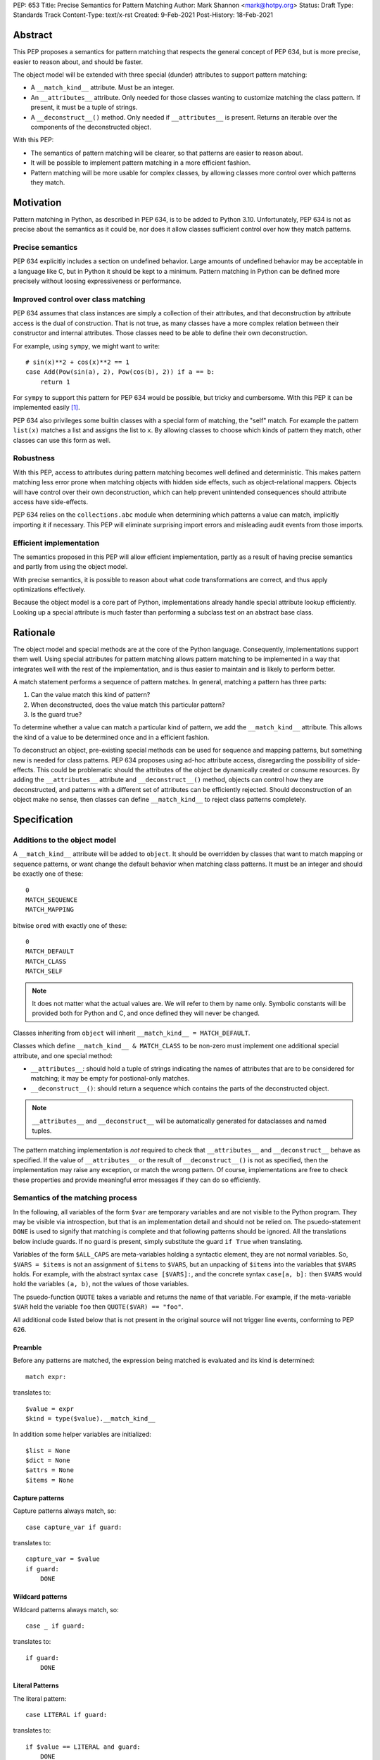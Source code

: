 PEP: 653
Title: Precise Semantics for Pattern Matching
Author: Mark Shannon <mark@hotpy.org>
Status: Draft
Type: Standards Track
Content-Type: text/x-rst
Created: 9-Feb-2021
Post-History: 18-Feb-2021


Abstract
========

This PEP proposes a semantics for pattern matching that respects the general concept of PEP 634,
but is more precise, easier to reason about, and should be faster.

The object model will be extended with three special (dunder) attributes to support pattern matching:

* A ``__match_kind__`` attribute. Must be an integer.
* An ``__attributes__`` attribute. Only needed for those classes wanting to customize matching the class pattern.
  If present, it must be a tuple of strings.
* A ``__deconstruct__()`` method. Only needed if ``__attributes__`` is present.
  Returns an iterable over the components of the deconstructed object.

With this PEP:

* The semantics of pattern matching will be clearer, so that patterns are easier to reason about.
* It will be possible to implement pattern matching in a more efficient fashion.
* Pattern matching will be more usable for complex classes, by allowing classes more control over which patterns they match.

Motivation
==========

Pattern matching in Python, as described in PEP 634, is to be added to Python 3.10.
Unfortunately, PEP 634 is not as precise about the semantics as it could be,
nor does it allow classes sufficient control over how they match patterns.

Precise semantics
-----------------

PEP 634 explicitly includes a section on undefined behavior.
Large amounts of undefined behavior may be acceptable in a language like C,
but in Python it should be kept to a minimum.
Pattern matching in Python can be defined more precisely without loosing expressiveness or performance.

Improved control over class matching
------------------------------------

PEP 634 assumes that class instances are simply a collection of their attributes,
and that deconstruction by attribute access is the dual of construction. That is not true, as
many classes have a more complex relation between their constructor and internal attributes.
Those classes need to be able to define their own deconstruction.

For example, using ``sympy``, we might want to write::

    # sin(x)**2 + cos(x)**2 == 1
    case Add(Pow(sin(a), 2), Pow(cos(b), 2)) if a == b:
        return 1

For ``sympy`` to support this pattern for PEP 634 would be possible, but tricky and cumbersome.
With this PEP it can be implemented easily [1]_.

PEP 634 also privileges some builtin classes with a special form of matching, the "self" match.
For example the pattern ``list(x)`` matches a list and assigns the list to ``x``.
By allowing classes to choose which kinds of pattern they match, other classes can use this form as well.


Robustness
----------

With this PEP, access to attributes during pattern matching becomes well defined and deterministic.
This makes pattern matching less error prone when matching objects with hidden side effects, such as object-relational mappers.
Objects will have control over their own deconstruction, which can help prevent unintended consequences should attribute access have side-effects.

PEP 634 relies on the ``collections.abc`` module when determining which patterns a value can match, implicitly importing it if necessary.
This PEP will eliminate surprising import errors and misleading audit events from those imports.

Efficient implementation
------------------------

The semantics proposed in this PEP will allow efficient implementation, partly as a result of having precise semantics
and partly from using the object model.

With precise semantics, it is possible to reason about what code transformations are correct,
and thus apply optimizations effectively.

Because the object model is a core part of Python, implementations already handle special attribute lookup efficiently.
Looking up a special attribute is much faster than performing a subclass test on an abstract base class.

Rationale
=========

The object model and special methods are at the core of the Python language. Consequently, 
implementations support them well.
Using special attributes for pattern matching allows pattern matching to be implemented in a way that
integrates well with the rest of the implementation, and is thus easier to maintain and is likely to perform better.

A match statement performs a sequence of pattern matches. In general, matching a pattern has three parts:

1. Can the value match this kind of pattern?
2. When deconstructed, does the value match this particular pattern?
3. Is the guard true?

To determine whether a value can match a particular kind of pattern, we add the ``__match_kind__`` attribute.
This allows the kind of a value to be determined once and in a efficient fashion.

To deconstruct an object, pre-existing special methods can be used for sequence and mapping patterns, but something new is needed for class patterns.
PEP 634 proposes using ad-hoc attribute access, disregarding the possibility of side-effects.
This could be problematic should the attributes of the object be dynamically created or consume resources.
By adding the ``__attributes__`` attribute and ``__deconstruct__()`` method, objects can control how they are deconstructed,
and patterns with a different set of attributes can be efficiently rejected.
Should deconstruction of an object make no sense, then classes can define ``__match_kind__`` to reject class patterns completely.

Specification
=============


Additions to the object model
-----------------------------

A ``__match_kind__`` attribute will be added to ``object``.
It should be overridden by classes that want to match mapping or sequence patterns,
or want change the default behavior when matching class patterns.
It must be an integer and should be exactly one of these::

  0
  MATCH_SEQUENCE
  MATCH_MAPPING

bitwise ``or``\ ed with exactly one of these::

  0
  MATCH_DEFAULT
  MATCH_CLASS
  MATCH_SELF

.. note::
    It does not matter what the actual values are. We will refer to them by name only.
    Symbolic constants will be provided both for Python and C, and once defined they will
    never be changed.

Classes inheriting from ``object`` will inherit ``__match_kind__ = MATCH_DEFAULT``.

Classes which define ``__match_kind__ & MATCH_CLASS`` to be non-zero must
implement one additional special attribute, and one special method:

* ``__attributes__``: should hold a tuple of strings indicating the names of attributes that are to be considered for matching; it may be empty for postional-only matches.
* ``__deconstruct__()``: should return a sequence which contains the parts of the deconstructed object.

.. note::
    ``__attributes__`` and ``__deconstruct__`` will be automatically generated for dataclasses and named tuples.

The pattern matching implementation is *not* required to check that ``__attributes__`` and ``__deconstruct__`` behave as specified.
If the value of ``__attributes__`` or the result of ``__deconstruct__()`` is not as specified, then
the implementation may raise any exception, or match the wrong pattern.
Of course, implementations are free to check these properties and provide meaningful error messages if they can do so efficiently.

Semantics of the matching process
---------------------------------

In the following, all variables of the form ``$var`` are temporary variables and are not visible to the Python program.
They may be visible via introspection, but that is an implementation detail and should not be relied on.
The psuedo-statement ``DONE`` is used to signify that matching is complete and that following patterns should be ignored.
All the translations below include guards. If no guard is present, simply substitute the guard ``if True`` when translating.

Variables of the form ``$ALL_CAPS`` are meta-variables holding a syntactic element, they are not normal variables.
So, ``$VARS = $items`` is not an assignment of ``$items`` to ``$VARS``,
but an unpacking of ``$items`` into the variables that ``$VARS`` holds.
For example, with the abstract syntax ``case [$VARS]:``, and the concrete syntax ``case[a, b]:`` then ``$VARS`` would hold the variables ``(a, b)``,
not the values of those variables.

The psuedo-function ``QUOTE`` takes a variable and returns the name of that variable.
For example, if the meta-variable ``$VAR`` held the variable ``foo`` then ``QUOTE($VAR) == "foo"``.

All additional code listed below that is not present in the original source will not trigger line events, conforming to PEP 626.


Preamble
''''''''

Before any patterns are matched, the expression being matched is evaluated and its kind is determined::

    match expr:

translates to::

    $value = expr
    $kind = type($value).__match_kind__

In addition some helper variables are initialized::

    $list = None
    $dict = None
    $attrs = None
    $items = None

Capture patterns
''''''''''''''''

Capture patterns always match, so::

    case capture_var if guard:

translates to::

    capture_var = $value
    if guard:
        DONE

Wildcard patterns
'''''''''''''''''

Wildcard patterns always match, so::

    case _ if guard:

translates to::

    if guard:
        DONE

Literal Patterns
''''''''''''''''

The literal pattern::

    case LITERAL if guard:

translates to::

    if $value == LITERAL and guard:
        DONE

except when the literal is one of ``None``, ``True`` or ``False`` ,
when it translates to::

    if $value is LITERAL and guard:
        DONE

Value Patterns
''''''''''''''

The value pattern::

    case value.pattern if guard:

translates to::

    if $value == value.pattern and guard:
        DONE

Sequence Patterns
'''''''''''''''''

Before matching the first sequence pattern, but after checking that ``$value`` is a sequence,
``$value`` is converted to a list.

A pattern not including a star pattern::

    case [$VARS] if guard:

translates to::

    if $kind & MATCH_SEQUENCE:
        if $list is None:
            $list = list($value)
        if len($list) == len($VARS):
            $VARS = $list
            if guard:
               DONE

Example: [2]_

A pattern including a star pattern::

    case [$VARS] if guard

translates to::

    if $kind & MATCH_SEQUENCE:
        if $list is None:
            $list = list($value)
        if len($list) >= len($VARS):
            $VARS = $list # Note that $VARS includes a star expression.
            if guard:
               DONE

Example: [3]_

Mapping Patterns
''''''''''''''''

Before matching the first mapping pattern, but after checking that ``$value`` is a mapping,
``$value`` is converted to a ``dict``.

A pattern not including a double-star pattern::

    case {$KEYWORD_PATTERNS} if guard:

translates to::

    if $kind & MATCH_MAPPING:
        if $dict is None:
            $dict = dict($value)
        if $dict.keys() == $KEYWORD_PATTERNS.keys():
            # $KEYWORD_PATTERNS is a meta-variable mapping names to variables.
            for $KEYWORD in $KEYWORD_PATTERNS:
                $KEYWORD_PATTERNS[$KEYWORD] = $dict[QUOTE($KEYWORD)]
            if guard:
                DONE

Example: [4]_

A pattern including a double-star pattern::

    case {$KEYWORD_PATTERNS, **$DOUBLE_STARRED_PATTERN} if guard::

translates to::

    if $kind & MATCH_MAPPING:
        if $dict is None:
            $dict = dict($value)
        if $dict.keys() >= $KEYWORD_PATTERNS.keys():
            # $KEYWORD_PATTERNS is a meta-variable mapping names to variables.
            $tmp = dict($dict)
            for $KEYWORD in $KEYWORD_PATTERNS:
                $KEYWORD_PATTERNS[$KEYWORD] = $tmp.pop(QUOTE($KEYWORD))
            $DOUBLE_STARRED_PATTERN = $tmp
            DONE

Example: [5]_

Class Patterns
''''''''''''''

Class pattern with no arguments::

    match ClsName() if guard:

translates to::

    if $kind & MATCH_CLASS:
        if isinstance($value, ClsName):
            if guard:
                DONE


Class pattern with a single positional pattern::

    match ClsName($PATTERN) if guard:

translates to::

    if $kind & MATCH_SELF:
        if isinstance($value, ClsName):
            x = $value
            if guard:
                DONE
    else:
        As other positional-only class pattern


Positional-only class pattern::

    match ClsName($VARS) if guard:

translates to::

    if $kind & MATCH_CLASS:
        if isinstance($value, ClsName):
            if $items is None:
                $items = type($value).__deconstruct__($value)
            # $VARS is a meta-variable.
            if len($items) == len($VARS):
                $VARS = $items
                if guard:
                    DONE


.. note::

    ``__attributes__`` is not checked when matching positional-only class patterns,
    this allows classes to match only positional-only patterns by setting ``__attributes__`` to ``()``.

Class patterns with keyword patterns::

    match ClsName($VARS, $KEYWORD_PATTERNS) if guard:

translates to::

    if $kind & MATCH_CLASS:
        if isinstance($value, ClsName):
            if $attrs is None:
                $attrs = type($value).__attributes__
            if $items is None:
                $items = type($value).__deconstruct__($value)
            $right_attrs = attrs[len($VARS):]
            if set($right_attrs) >= set($KEYWORD_PATTERNS):
                $VARS = items[:len($VARS)]
                for $KEYWORD in $KEYWORD_PATTERNS:
                    $index = $attrs.index(QUOTE($KEYWORD))
                    $KEYWORD_PATTERNS[$KEYWORD] = $items[$index]
                if guard:
                    DONE

Example: [6]_

Class patterns with all keyword patterns::

    match ClsName($KEYWORD_PATTERNS) if guard:

translates to::

    if $kind & MATCH_CLASS:
        As above with $VARS == ()
    elif $kind & MATCH_DEFAULT:
        if isinstance($value, ClsName) and hasattr($value, "__dict__"):
            if $value.__dict__.keys() >= set($KEYWORD_PATTERNS):
                for $KEYWORD in $KEYWORD_PATTERNS:
                    $KEYWORD_PATTERNS[$KEYWORD] = $value.__dict__[QUOTE($KEYWORD)]
                if guard:
                    DONE

Example: [7]_

Non-conforming ``__match_kind__``
'''''''''''''''''''''''''''''''''

All classes should ensure that the the value of ``__match_kind__`` follows the specification.
Therefore, implementations can assume, without checking, that all the following are true::

    (__match_kind__ & (MATCH_SEQUENCE | MATCH_MAPPING)) != (MATCH_SEQUENCE | MATCH_MAPPING)
    (__match_kind__ & (MATCH_SELF | MATCH_CLASS)) != (MATCH_SELF | MATCH_CLASS)
    (__match_kind__ & (MATCH_SELF | MATCH_DEFAULT)) != (MATCH_SELF | MATCH_DEFAULT)
    (__match_kind__ & (MATCH_DEFAULT | MATCH_CLASS)) != (MATCH_DEFAULT | MATCH_CLASS)

Thus, implementations can assume that ``__match_kind__ & MATCH_SEQUENCE`` implies ``(__match_kind__ & MATCH_MAPPING) == 0``, and vice-versa.
Likewise for ``MATCH_SELF``, ``MATCH_CLASS`` and ``MATCH_DEFAULT``.

If ``__match_kind__`` does not follow the specification,
then implementations may treat any of the expressions of the form ``$kind & MATCH_...`` above as having any value.

Implementation of ``__match_kind__`` in the standard library
------------------------------------------------------------

``object.__match_kind__`` will be ``MATCH_DEFAULT``.

For common builtin classes ``__match_kind__`` will be:

* ``bool``: ``MATCH_SELF``
* ``bytearray``: ``MATCH_SELF``
* ``bytes``: ``MATCH_SELF``
* ``float``: ``MATCH_SELF``
* ``frozenset``: ``MATCH_SELF``
* ``int``: ``MATCH_SELF``
* ``set``: ``MATCH_SELF``
* ``str``: ``MATCH_SELF``
* ``list``: ``MATCH_SEQUENCE | MATCH_SELF``
* ``tuple``: ``MATCH_SEQUENCE | MATCH_SELF``
* ``dict``: ``MATCH_MAPPING | MATCH_SELF``

Named tuples will have ``__match_kind__`` set to ``MATCH_SEQUENCE | MATCH_CLASS``.

* All other standard library classes for which ``issubclass(cls, collections.abc.Mapping)`` is true will have ``__match_kind__`` set to ``MATCH_MAPPING``.
* All other standard library classes for which ``issubclass(cls, collections.abc.Sequence)`` is true will have ``__match_kind__`` set to ``MATCH_SEQUENCE``.


Legal optimizations
-------------------

The above semantics implies a lot of redundant effort and copying in the implementation.
However, it is possible to implement the above semantics efficiently by employing semantic preserving transformations
on the naive implementation.

When performing matching, implementations are allowed
to treat the following functions and methods as pure:

* ``cls.__len__()``  for any class supporting ``MATCH_SEQUENCE``
* ``dict.keys()``
* ``dict.__contains__()``
* ``dict.__getitem__()``

Implementations are also allowed to freely replace ``isinstance(obj, cls)`` with ``issubclass(type(obj), cls)`` and vice-versa.

Security Implications
=====================

None.

Implementation
==============

The naive implementation that follows from the specification will not be very efficient.
Fortunately, there are some reasonably straightforward transformations that can be used to improve performance.
Performance should be comparable to the implementation of PEP 634 (at time of writing) by the release of 3.10.
Further performance improvements may have to wait for the 3.11 release.

Possible optimizations
----------------------

The following is not part of the specification,
but guidelines to help developers create an efficient implementation.

Splitting evaluation into lanes
'''''''''''''''''''''''''''''''

Since the first step in matching each pattern is check to against the kind, it is possible to combine all the checks against kind into a single multi-way branch at the beginning
of the match. The list of cases can then be duplicated into several "lanes" each corresponding to one kind.
It is then trivial to remove unmatchable cases from each lane.
Depending on the kind, different optimization strategies are possible for each lane.
Note that the body of the match clause does not need to be duplicated, just the pattern.

Sequence patterns
'''''''''''''''''

This is probably the most complex to optimize and the most profitable in terms of performance.
Since each pattern can only match a range of lengths, often only a single length,
the sequence of tests can be rewitten in as an explicit iteration over the sequence,
attempting to match only those patterns that apply to that sequence length.

For example:

::

    case []:
        A
    case [x]:
        B
    case [x, y]:
        C
    case other:
        D

Can be compiled roughly as:

::

    # Choose lane
    $i = iter($value)
    for $0 in $i:
        break
    else:
        A
        goto done
    for $1 in $i:
        break
    else:
        x = $0
        B
        goto done
    for $2 in $i:
        del $0, $1, $2
        break
    else:
        x = $0
        y = $1
        C
        goto done
    other = $value
    D
  done:


Mapping patterns
''''''''''''''''

The best stategy here is probably to form a decision tree based on the size of the mapping and which keys are present.
There is no point repeatedly testing for the presence of a key.
For example::

    match obj:
        case {a:x, b:y}:
            W
        case {a:x, c:y}:
            X
        case {a:x, b:_, c:y}:
            Y
        case other:
            Z

If the key ``"a"`` is not present when checking for case X, there is no need to check it again for Y.

The mapping lane can be implemented, roughly as:

::

    # Choose lane
    if len($dict) == 2:
        if "a" in $dict:
            if "b" in $dict:
                x = $dict["a"]
                y = $dict["b"]
                goto W
            if "c" in $dict:
                x = $dict["a"]
                y = $dict["c"]
                goto X
    elif len(dict) == 3:
        if "a" in $dict and "b" in $dict:
            x = $dict["a"]
            y = $dict["c"]
            goto Y
    other = $value
    goto Z

Summary of differences between this PEP and PEP 634
===================================================


The changes to the semantics can be summarized as:

* Selecting the kind of pattern uses ``cls.__match_kind__`` instead of
  ``issubclass(cls, collections.abc.Mapping)`` and ``issubclass(cls, collections.abc.Sequence)``
  and allows classes control over which kinds of pattern they match.
* Class matching is via the ``__attributes__`` attribute and ``__deconstruct__`` method,
  rather than the ``__match_args__`` method, and allows classes more control over how
  they are deconstructed.
* The default behavior when matching a class pattern with keyword patterns is changed.
  Only the instance dictionary is used. This is to avoid unintended capture of bound-methods.

There are no changes to syntax.

Rejected Ideas
==============

None, as yet.


Open Issues
===========

None, as yet.


References
==========

PEP 634
https://www.python.org/dev/peps/pep-0634

Code examples
=============

.. [1]

::

    class Basic:
        __match_kind__ = MATCH_CLASS
        __attributes__ = ()
        def __deconstruct__(self):
            return self._args

.. [2]

This::

    case [a, b] if a is b:

translates to::

    if $kind & MATCH_SEQUENCE:
        if $list is None:
            $list = list($value)
        if len($list) == 2:
            a, b = $list
            if a is b:
                DONE

.. [3]

This::

    case [a, *b, c]:

translates to::

    if $kind & MATCH_SEQUENCE:
        if $list is None:
            $list = list($value)
        if len($list) >= 2:
            a, *b, c = $list
            DONE

.. [4]

This::

    case {"x": x, "y": y} if x > 2:

translates to::

    if $kind & MATCH_MAPPING:
        if $dict is None:
            $dict = dict($value)
        if $dict.keys() == {"x", "y"}:
            x = $dict["x"]
            y = $dict["y"]
            if x > 2:
                DONE

.. [5]

This::

    case {"x": x, "y": y, **: z}:

translates to::

    if $kind & MATCH_MAPPING:
        if $dict is None:
            $dict = dict($value)
        if $dict.keys() >= {"x", "y"}:
            $tmp = dict($dict)
            x = $tmp.pop("x")
            y = $tmp.pop("y")
            z = $tmp
            DONE

.. [6]

This::

    match ClsName(x, a=y):

translates to::

    if $kind & MATCH_CLASS:
        if isinstance($value, ClsName):
            if $attrs is None:
                $attrs = type($value).__attributes__
            if $items is None:
                $items = type($value).__deconstruct__($value)
            $right_attrs = $attrs[1:]
            if "a" in $right_attrs:
                $y_index = $attrs.index("a")
                x = $items[0]
                y = $items[$y_index]
                DONE

.. [7]

This::

    match ClsName(a=x, b=y):

translates to::

    if $kind & MATCH_CLASS:
        if isinstance($value, ClsName):
            if $attrs is None:
                $attrs = type($value).__attributes__
            if $items is None:
                $items = type($value).__deconstruct__($value)
            if "a" in $attrs and "b" in $attrs:
                $x_index = $attrs.index("a")
                x = $items[$x_index]
                $y_index = $attrs.index("b")
                y = $items[$y_index]
                DONE
    elif $kind & MATCH_DEFAULT:
        if isinstance($value, ClsName) and hasattr($value, "__dict__"):
            $obj_dict = $value.__dict__
            if "a" in $obj_dict and "b" in $obj_dict:
                x = $obj_dict["a"]
                y = $obj_dict["b"]
                DONE


Copyright
=========

This document is placed in the public domain or under the
CC0-1.0-Universal license, whichever is more permissive.



..
    Local Variables:
    mode: indented-text
    indent-tabs-mode: nil
    sentence-end-double-space: t
    fill-column: 70
    coding: utf-8
    End:
